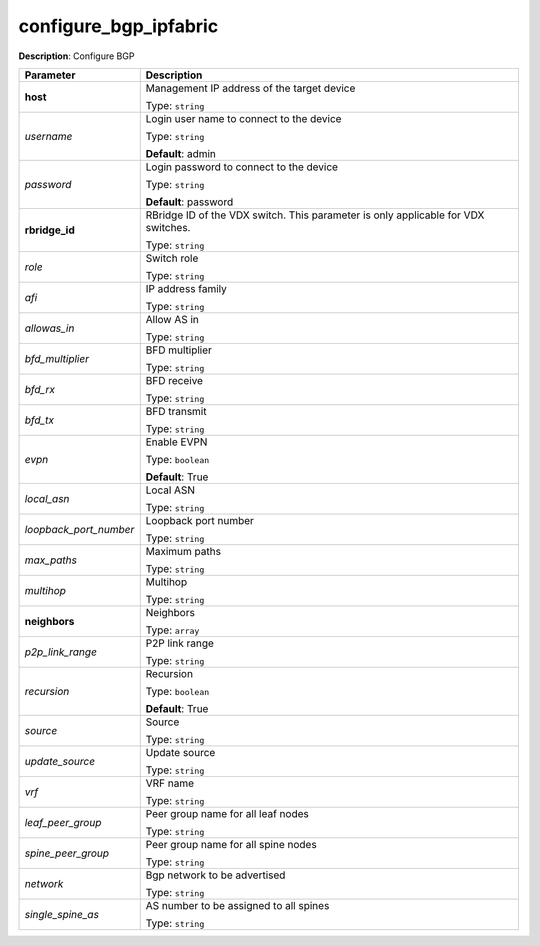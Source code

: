 .. NOTE: This file has been generated automatically, don't manually edit it

configure_bgp_ipfabric
~~~~~~~~~~~~~~~~~~~~~~

**Description**: Configure BGP 

.. table::

   ================================  ======================================================================
   Parameter                         Description
   ================================  ======================================================================
   **host**                          Management IP address of the target device

                                     Type: ``string``
   *username*                        Login user name to connect to the device

                                     Type: ``string``

                                     **Default**: admin
   *password*                        Login password to connect to the device

                                     Type: ``string``

                                     **Default**: password
   **rbridge_id**                    RBridge ID of the VDX switch.  This parameter is only applicable for VDX switches.

                                     Type: ``string``
   *role*                            Switch role

                                     Type: ``string``
   *afi*                             IP address family

                                     Type: ``string``
   *allowas_in*                      Allow AS in

                                     Type: ``string``
   *bfd_multiplier*                  BFD multiplier

                                     Type: ``string``
   *bfd_rx*                          BFD receive

                                     Type: ``string``
   *bfd_tx*                          BFD transmit

                                     Type: ``string``
   *evpn*                            Enable EVPN

                                     Type: ``boolean``

                                     **Default**: True
   *local_asn*                       Local ASN

                                     Type: ``string``
   *loopback_port_number*            Loopback port number

                                     Type: ``string``
   *max_paths*                       Maximum paths

                                     Type: ``string``
   *multihop*                        Multihop

                                     Type: ``string``
   **neighbors**                     Neighbors

                                     Type: ``array``
   *p2p_link_range*                  P2P link range

                                     Type: ``string``
   *recursion*                       Recursion

                                     Type: ``boolean``

                                     **Default**: True
   *source*                          Source

                                     Type: ``string``
   *update_source*                   Update source

                                     Type: ``string``
   *vrf*                             VRF name

                                     Type: ``string``
   *leaf_peer_group*                 Peer group name for all leaf nodes

                                     Type: ``string``
   *spine_peer_group*                Peer group name for all spine nodes

                                     Type: ``string``
   *network*                         Bgp network to be advertised

                                     Type: ``string``
   *single_spine_as*                 AS number to be assigned to all spines

                                     Type: ``string``
   ================================  ======================================================================

